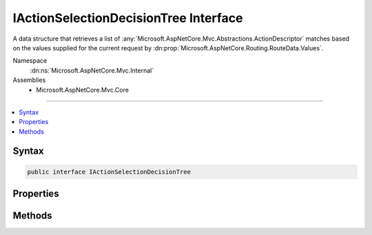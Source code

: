 

IActionSelectionDecisionTree Interface
======================================






A data structure that retrieves a list of :any:`Microsoft.AspNetCore.Mvc.Abstractions.ActionDescriptor` matches based on the values
supplied for the current request by :dn:prop:`Microsoft.AspNetCore.Routing.RouteData.Values`\.


Namespace
    :dn:ns:`Microsoft.AspNetCore.Mvc.Internal`
Assemblies
    * Microsoft.AspNetCore.Mvc.Core

----

.. contents::
   :local:









Syntax
------

.. code-block:: csharp

    public interface IActionSelectionDecisionTree








.. dn:interface:: Microsoft.AspNetCore.Mvc.Internal.IActionSelectionDecisionTree
    :hidden:

.. dn:interface:: Microsoft.AspNetCore.Mvc.Internal.IActionSelectionDecisionTree

Properties
----------

.. dn:interface:: Microsoft.AspNetCore.Mvc.Internal.IActionSelectionDecisionTree
    :noindex:
    :hidden:

    
    .. dn:property:: Microsoft.AspNetCore.Mvc.Internal.IActionSelectionDecisionTree.Version
    
        
    
        
        Gets the version. The same as the value of
        :dn:prop:`Microsoft.AspNetCore.Mvc.Infrastructure.ActionDescriptorCollection.Version`\.
    
        
        :rtype: System.Int32
    
        
        .. code-block:: csharp
    
            int Version
            {
                get;
            }
    

Methods
-------

.. dn:interface:: Microsoft.AspNetCore.Mvc.Internal.IActionSelectionDecisionTree
    :noindex:
    :hidden:

    
    .. dn:method:: Microsoft.AspNetCore.Mvc.Internal.IActionSelectionDecisionTree.Select(System.Collections.Generic.IDictionary<System.String, System.Object>)
    
        
    
        
        Retrieves a set of :any:`Microsoft.AspNetCore.Mvc.Abstractions.ActionDescriptor` based on the route values supplied by
        <em>routeValues</em>/
    
        
    
        
        :param routeValues: The route values for the current request.
        
        :type routeValues: System.Collections.Generic.IDictionary<System.Collections.Generic.IDictionary`2>{System.String<System.String>, System.Object<System.Object>}
        :rtype: System.Collections.Generic.IReadOnlyList<System.Collections.Generic.IReadOnlyList`1>{Microsoft.AspNetCore.Mvc.Abstractions.ActionDescriptor<Microsoft.AspNetCore.Mvc.Abstractions.ActionDescriptor>}
        :return: A set of :any:`Microsoft.AspNetCore.Mvc.Abstractions.ActionDescriptor` matching the route values.
    
        
        .. code-block:: csharp
    
            IReadOnlyList<ActionDescriptor> Select(IDictionary<string, object> routeValues)
    

